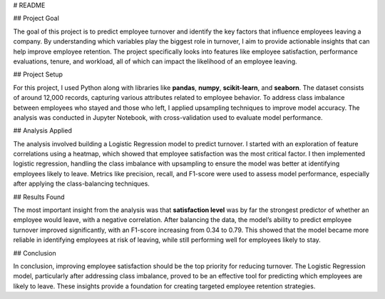 # README

## Project Goal

The goal of this project is to predict employee turnover and identify the key factors that influence employees leaving a company. By understanding which variables play the biggest role in turnover, I aim to provide actionable insights that can help improve employee retention. The project specifically looks into features like employee satisfaction, performance evaluations, tenure, and workload, all of which can impact the likelihood of an employee leaving.

## Project Setup

For this project, I used Python along with libraries like **pandas**, **numpy**, **scikit-learn**, and **seaborn**. The dataset consists of around 12,000 records, capturing various attributes related to employee behavior. To address class imbalance between employees who stayed and those who left, I applied upsampling techniques to improve model accuracy. The analysis was conducted in Jupyter Notebook, with cross-validation used to evaluate model performance.

## Analysis Applied

The analysis involved building a Logistic Regression model to predict turnover. I started with an exploration of feature correlations using a heatmap, which showed that employee satisfaction was the most critical factor. I then implemented logistic regression, handling the class imbalance with upsampling to ensure the model was better at identifying employees likely to leave. Metrics like precision, recall, and F1-score were used to assess model performance, especially after applying the class-balancing techniques.

## Results Found

The most important insight from the analysis was that **satisfaction level** was by far the strongest predictor of whether an employee would leave, with a negative correlation. After balancing the data, the model’s ability to predict employee turnover improved significantly, with an F1-score increasing from 0.34 to 0.79. This showed that the model became more reliable in identifying employees at risk of leaving, while still performing well for employees likely to stay.

## Conclusion

In conclusion, improving employee satisfaction should be the top priority for reducing turnover. The Logistic Regression model, particularly after addressing class imbalance, proved to be an effective tool for predicting which employees are likely to leave. These insights provide a foundation for creating targeted employee retention strategies.
